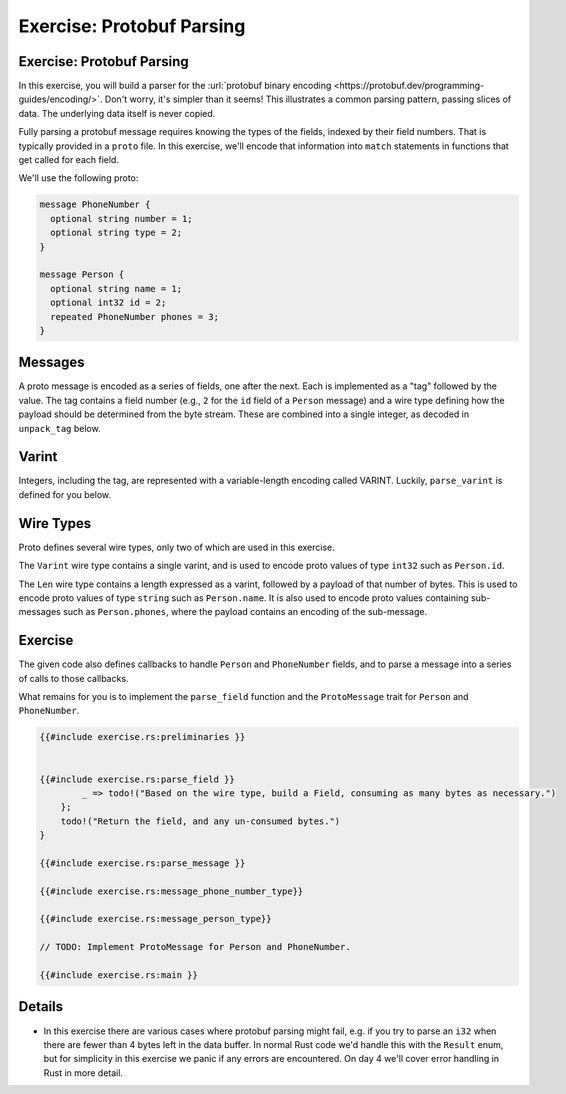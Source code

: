 ============================
Exercise: Protobuf Parsing
============================

----------------------------
Exercise: Protobuf Parsing
----------------------------

In this exercise, you will build a parser for the
:url:`protobuf binary encoding <https://protobuf.dev/programming-guides/encoding/>`. Don't
worry, it's simpler than it seems! This illustrates a common parsing
pattern, passing slices of data. The underlying data itself is never
copied.

Fully parsing a protobuf message requires knowing the types of the
fields, indexed by their field numbers. That is typically provided in a
``proto`` file. In this exercise, we'll encode that information into
``match`` statements in functions that get called for each field.

We'll use the following proto:

.. code:: proto

   message PhoneNumber {
     optional string number = 1;
     optional string type = 2;
   }

   message Person {
     optional string name = 1;
     optional int32 id = 2;
     repeated PhoneNumber phones = 3;
   }

----------
Messages
----------

A proto message is encoded as a series of fields, one after the next.
Each is implemented as a "tag" followed by the value. The tag contains a
field number (e.g., ``2`` for the ``id`` field of a ``Person`` message)
and a wire type defining how the payload should be determined from the
byte stream. These are combined into a single integer, as decoded in
``unpack_tag`` below.

--------
Varint
--------

Integers, including the tag, are represented with a variable-length
encoding called VARINT. Luckily, ``parse_varint`` is defined for you
below.

------------
Wire Types
------------

Proto defines several wire types, only two of which are used in this
exercise.

The ``Varint`` wire type contains a single varint, and is used to encode
proto values of type ``int32`` such as ``Person.id``.

The ``Len`` wire type contains a length expressed as a varint, followed
by a payload of that number of bytes. This is used to encode proto
values of type ``string`` such as ``Person.name``. It is also used to
encode proto values containing sub-messages such as ``Person.phones``,
where the payload contains an encoding of the sub-message.

----------
Exercise
----------

The given code also defines callbacks to handle ``Person`` and
``PhoneNumber`` fields, and to parse a message into a series of calls to
those callbacks.

What remains for you is to implement the ``parse_field`` function and
the ``ProtoMessage`` trait for ``Person`` and ``PhoneNumber``.

.. raw:: html

   <!-- compile_fail because the stubbed out code has type inference errors. -->

.. code:: rust,editable,compile_fail

   {{#include exercise.rs:preliminaries }}


   {{#include exercise.rs:parse_field }}
           _ => todo!("Based on the wire type, build a Field, consuming as many bytes as necessary.")
       };
       todo!("Return the field, and any un-consumed bytes.")
   }

   {{#include exercise.rs:parse_message }}

   {{#include exercise.rs:message_phone_number_type}}

   {{#include exercise.rs:message_person_type}}

   // TODO: Implement ProtoMessage for Person and PhoneNumber.

   {{#include exercise.rs:main }}

.. raw:: html

---------
Details
---------

-  In this exercise there are various cases where protobuf parsing might
   fail, e.g. if you try to parse an ``i32`` when there are fewer than 4
   bytes left in the data buffer. In normal Rust code we'd handle this
   with the ``Result`` enum, but for simplicity in this exercise we
   panic if any errors are encountered. On day 4 we'll cover error
   handling in Rust in more detail.

.. raw:: html

